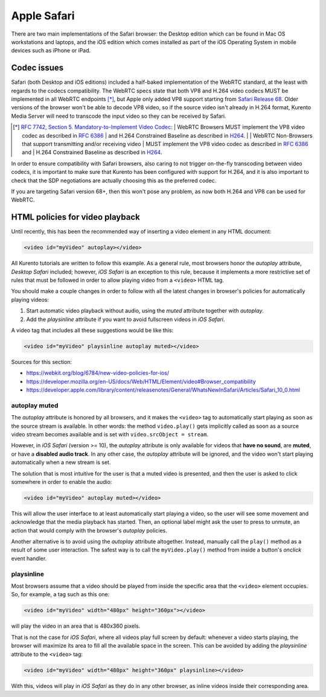 ============
Apple Safari
============

There are two main implementations of the Safari browser: the Desktop edition which can be found in Mac OS workstations and laptops, and the iOS edition which comes installed as part of the iOS Operating System in mobile devices such as iPhone or iPad.



Codec issues
============

Safari (both Desktop and iOS editions) included a half-baked implementation of the WebRTC standard, at the least with regards to the codecs compatibility. The WebRTC specs state that both VP8 and H.264 video codecs MUST be implemented in all WebRTC endpoints [*]_, but Apple only added VP8 support starting from `Safari Release 68 <https://developer.apple.com/safari/technology-preview/release-notes/#r68>`__. Older versions of the browser won't be able to decode VP8 video, so if the source video isn't already in H.264 format, Kurento Media Server will need to transcode the input video so they can be received by Safari.

.. [*] `RFC 7742, Section 5. Mandatory-to-Implement Video Codec <https://tools.ietf.org/html/rfc7742#section-5>`__:
   | WebRTC Browsers MUST implement the VP8 video codec as described in :rfc:`6386`
   | and H.264 Constrained Baseline as described in `H264 <http://www.itu.int/rec/T-REC-H.264>`__.
   |
   | WebRTC Non-Browsers that support transmitting and/or receiving video
   | MUST implement the VP8 video codec as described in :rfc:`6386` and
   | H.264 Constrained Baseline as described in `H264 <http://www.itu.int/rec/T-REC-H.264>`__.

In order to ensure compatibility with Safari browsers, also caring to not trigger on-the-fly transcoding between video codecs, it is important to make sure that Kurento has been configured with support for H.264, and it is also important to check that the SDP negotiations are actually choosing this as the preferred codec.

If you are targeting Safari version 68+, then this won't pose any problem, as now both H.264 and VP8 can be used for WebRTC.



HTML policies for video playback
================================

Until recently, this has been the recommended way of inserting a video element in any HTML document:

.. code-block:: html

   <video id="myVideo" autoplay></video>

All Kurento tutorials are written to follow this example. As a general rule, most browsers honor the *autoplay* attribute, *Desktop Safari* included; however, *iOS Safari* is an exception to this rule, because it implements a more restrictive set of rules that must be followed in order to allow playing video from a ``<video>`` HTML tag.

You should make a couple changes in order to follow with all the latest changes in browser's policies for automatically playing videos:

1. Start automatic video playback without audio, using the *muted* attribute together with *autoplay*.
2. Add the *playsinline* attribute if you want to avoid fullscreen videos in *iOS Safari*.

A video tag that includes all these suggestions would be like this:

.. code-block:: html

   <video id="myVideo" playsinline autoplay muted></video>

Sources for this section:

- https://webkit.org/blog/6784/new-video-policies-for-ios/
- https://developer.mozilla.org/en-US/docs/Web/HTML/Element/video#Browser_compatibility
- https://developer.apple.com/library/content/releasenotes/General/WhatsNewInSafari/Articles/Safari_10_0.html



autoplay muted
--------------

The *autoplay* attribute is honored by all browsers, and it makes the ``<video>`` tag to automatically start playing as soon as the source stream is available. In other words: the method ``video.play()`` gets implicitly called as soon as a source video stream becomes available and is set with ``video.srcObject = stream``.

However, in *iOS Safari* (version >= 10), the *autoplay* attribute is only available for videos that **have no sound**, are **muted**, or have a **disabled audio track**. In any other case, the *autoplay* attribute will be ignored, and the video won't start playing automatically when a new stream is set.

The solution that is most intuitive for the user is that a muted video is presented, and then the user is asked to click somewhere in order to enable the audio:

.. code-block:: html

   <video id="myVideo" autoplay muted></video>

This will allow the user interface to at least automatically start playing a video, so the user will see some movement and acknowledge that the media playback has started. Then, an optional label might ask the user to press to unmute, an action that would comply with the browser's *autoplay* policies.

Another alternative is to avoid using the *autoplay* attribute altogether. Instead, manually call the ``play()`` method as a result of some user interaction. The safest way is to call the ``myVideo.play()`` method from inside a button's *onclick* event handler.



playsinline
-----------

Most browsers assume that a video should be played from inside the specific area that the ``<video>`` element occupies. So, for example, a tag such as this one:

.. code-block:: html

   <video id="myVideo" width="480px" height="360px"></video>

will play the video in an area that is 480x360 pixels.

That is not the case for *iOS Safari*, where all videos play full screen by default: whenever a video starts playing, the browser will maximize its area to fill all the available space in the screen. This can be avoided by adding the *playsinline* attribute to the ``<video>`` tag:

.. code-block:: html

   <video id="myVideo" width="480px" height="360px" playsinline></video>

With this, videos will play in *iOS Safari* as they do in any other browser, as inline videos inside their corresponding area.
